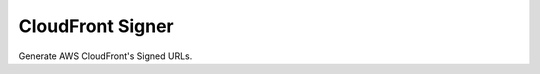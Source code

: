 .. -*- coding: utf-8 -*-

=================
CloudFront Signer
=================

Generate AWS CloudFront's Signed URLs.
